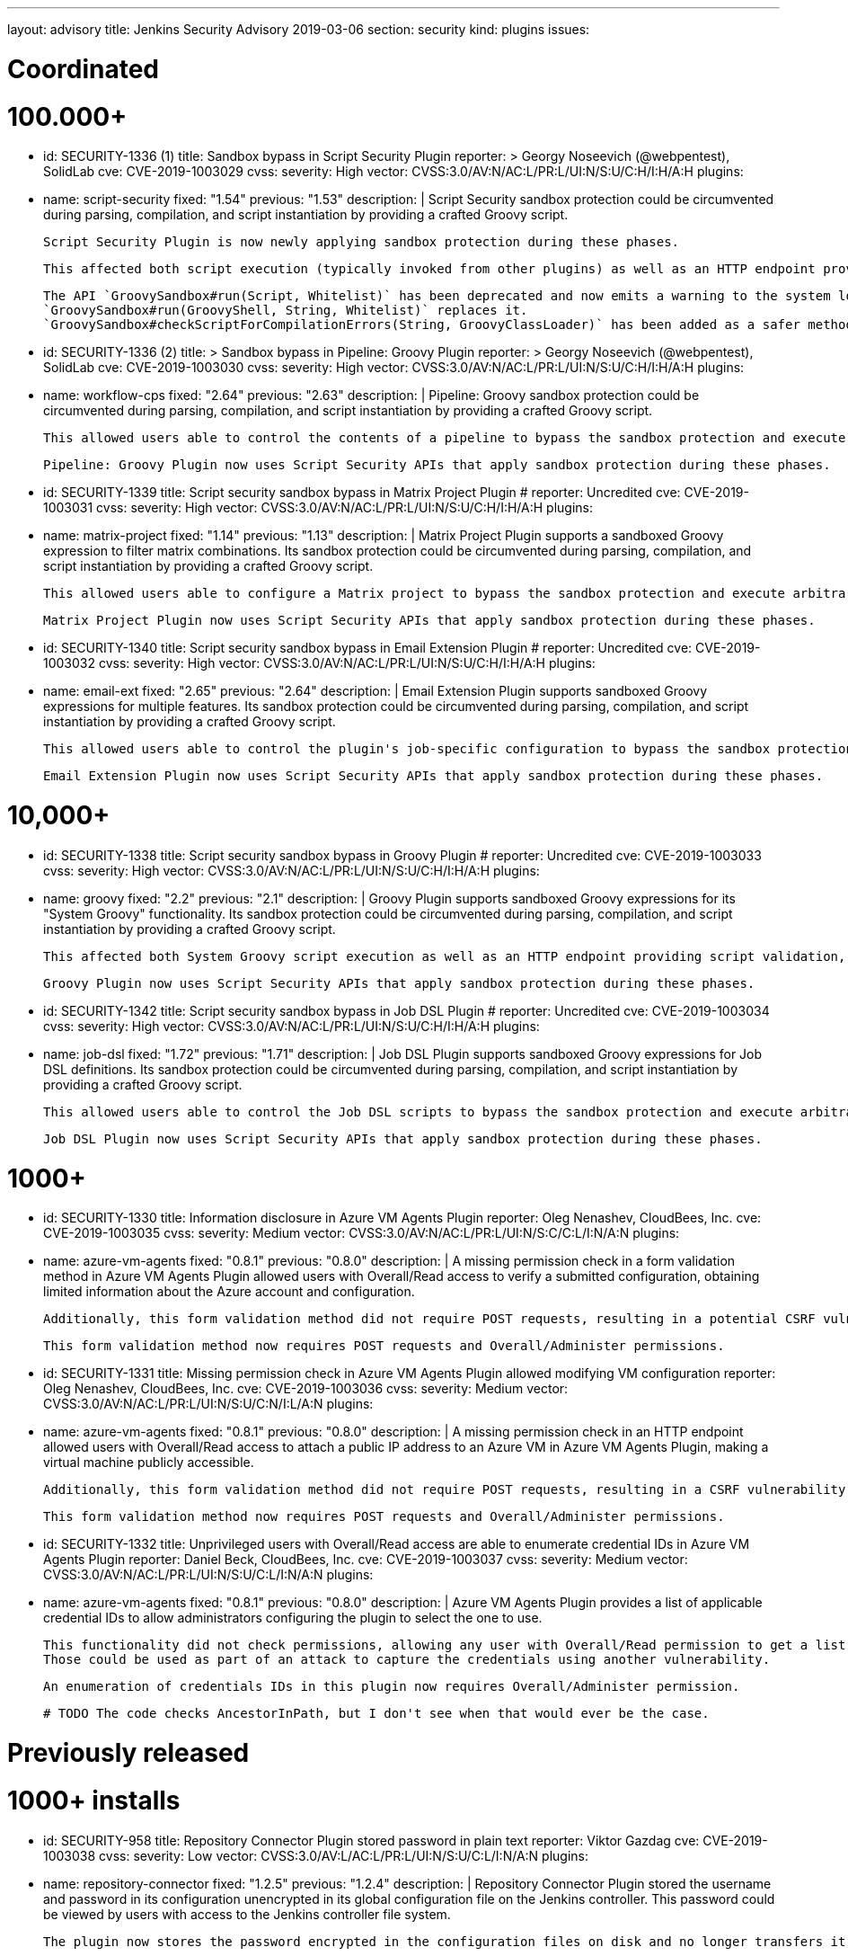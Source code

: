 ---
layout: advisory
title: Jenkins Security Advisory 2019-03-06
section: security
kind: plugins
issues:

# Coordinated

# 100.000+

- id: SECURITY-1336 (1)
  title: Sandbox bypass in Script Security Plugin
  reporter: >
    Georgy Noseevich (@webpentest), SolidLab
  cve: CVE-2019-1003029
  cvss:
    severity: High
    vector: CVSS:3.0/AV:N/AC:L/PR:L/UI:N/S:U/C:H/I:H/A:H
  plugins:
    - name: script-security
      fixed: "1.54"
      previous: "1.53"
  description: |
    Script Security sandbox protection could be circumvented during parsing, compilation, and script instantiation by providing a crafted Groovy script.

    Script Security Plugin is now newly applying sandbox protection during these phases.

    This affected both script execution (typically invoked from other plugins) as well as an HTTP endpoint providing script validation and allowed users with Overall/Read permission to bypass the sandbox protection and execute arbitrary code on the Jenkins controller.

    The API `GroovySandbox#run(Script, Whitelist)` has been deprecated and now emits a warning to the system log about potential security problems.
    `GroovySandbox#run(GroovyShell, String, Whitelist)` replaces it.
    `GroovySandbox#checkScriptForCompilationErrors(String, GroovyClassLoader)` has been added as a safer method to implement script validation.

- id: SECURITY-1336 (2)
  title: >
    Sandbox bypass in Pipeline: Groovy Plugin
  reporter: >
    Georgy Noseevich (@webpentest), SolidLab
  cve: CVE-2019-1003030
  cvss:
    severity: High
    vector: CVSS:3.0/AV:N/AC:L/PR:L/UI:N/S:U/C:H/I:H/A:H
  plugins:
    - name: workflow-cps
      fixed: "2.64"
      previous: "2.63"
  description: |
    Pipeline: Groovy sandbox protection could be circumvented during parsing, compilation, and script instantiation by providing a crafted Groovy script.

    This allowed users able to control the contents of a pipeline to bypass the sandbox protection and execute arbitrary code on the Jenkins controller.

    Pipeline: Groovy Plugin now uses Script Security APIs that apply sandbox protection during these phases.

- id: SECURITY-1339
  title: Script security sandbox bypass in Matrix Project Plugin
  # reporter: Uncredited
  cve: CVE-2019-1003031
  cvss:
    severity: High
    vector: CVSS:3.0/AV:N/AC:L/PR:L/UI:N/S:U/C:H/I:H/A:H
  plugins:
    - name: matrix-project
      fixed: "1.14"
      previous: "1.13"
  description: |
    Matrix Project Plugin supports a sandboxed Groovy expression to filter matrix combinations.
    Its sandbox protection could be circumvented during parsing, compilation, and script instantiation by providing a crafted Groovy script.

    This allowed users able to configure a Matrix project to bypass the sandbox protection and execute arbitrary code on the Jenkins controller.

    Matrix Project Plugin now uses Script Security APIs that apply sandbox protection during these phases.

- id: SECURITY-1340
  title: Script security sandbox bypass in Email Extension Plugin
  # reporter: Uncredited
  cve: CVE-2019-1003032
  cvss:
    severity: High
    vector: CVSS:3.0/AV:N/AC:L/PR:L/UI:N/S:U/C:H/I:H/A:H
  plugins:
    - name: email-ext
      fixed: "2.65"
      previous: "2.64"
  description: |
    Email Extension Plugin supports sandboxed Groovy expressions for multiple features.
    Its sandbox protection could be circumvented during parsing, compilation, and script instantiation by providing a crafted Groovy script.

    This allowed users able to control the plugin's job-specific configuration to bypass the sandbox protection and execute arbitrary code on the Jenkins controller.

    Email Extension Plugin now uses Script Security APIs that apply sandbox protection during these phases.

# 10,000+

- id: SECURITY-1338
  title: Script security sandbox bypass in Groovy Plugin
  # reporter: Uncredited
  cve: CVE-2019-1003033
  cvss:
    severity: High
    vector: CVSS:3.0/AV:N/AC:L/PR:L/UI:N/S:U/C:H/I:H/A:H
  plugins:
    - name: groovy
      fixed: "2.2"
      previous: "2.1"
  description: |
    Groovy Plugin supports sandboxed Groovy expressions for its "System Groovy" functionality.
    Its sandbox protection could be circumvented during parsing, compilation, and script instantiation by providing a crafted Groovy script.

    This affected both System Groovy script execution as well as an HTTP endpoint providing script validation, and allowed users with Overall/Read permission to bypass the sandbox protection and execute arbitrary code on the Jenkins controller.

    Groovy Plugin now uses Script Security APIs that apply sandbox protection during these phases.

- id: SECURITY-1342
  title: Script security sandbox bypass in Job DSL Plugin
  # reporter: Uncredited
  cve: CVE-2019-1003034
  cvss:
    severity: High
    vector: CVSS:3.0/AV:N/AC:L/PR:L/UI:N/S:U/C:H/I:H/A:H
  plugins:
    - name: job-dsl
      fixed: "1.72"
      previous: "1.71"
  description: |
    Job DSL Plugin supports sandboxed Groovy expressions for Job DSL definitions.
    Its sandbox protection could be circumvented during parsing, compilation, and script instantiation by providing a crafted Groovy script.

    This allowed users able to control the Job DSL scripts to bypass the sandbox protection and execute arbitrary code on the Jenkins controller.

    Job DSL Plugin now uses Script Security APIs that apply sandbox protection during these phases.

# 1000+

- id: SECURITY-1330
  title: Information disclosure in Azure VM Agents Plugin
  reporter: Oleg Nenashev, CloudBees, Inc.
  cve: CVE-2019-1003035
  cvss:
    severity: Medium
    vector: CVSS:3.0/AV:N/AC:L/PR:L/UI:N/S:C/C:L/I:N/A:N
  plugins:
    - name: azure-vm-agents
      fixed: "0.8.1"
      previous: "0.8.0"
  description: |
    A missing permission check in a form validation method in Azure VM Agents Plugin allowed users with Overall/Read access to verify a submitted configuration, obtaining limited information about the Azure account and configuration.

    Additionally, this form validation method did not require POST requests, resulting in a potential CSRF vulnerability.

    This form validation method now requires POST requests and Overall/Administer permissions.

- id: SECURITY-1331
  title: Missing permission check in Azure VM Agents Plugin allowed modifying VM configuration
  reporter: Oleg Nenashev, CloudBees, Inc.
  cve: CVE-2019-1003036
  cvss:
    severity: Medium
    vector: CVSS:3.0/AV:N/AC:L/PR:L/UI:N/S:U/C:N/I:L/A:N
  plugins:
    - name: azure-vm-agents
      fixed: "0.8.1"
      previous: "0.8.0"
  description: |
    A missing permission check in an HTTP endpoint allowed users with Overall/Read access to attach a public IP address to an Azure VM in Azure VM Agents Plugin, making a virtual machine publicly accessible.

    Additionally, this form validation method did not require POST requests, resulting in a CSRF vulnerability with more limited impact, as the IP address would not be known.

    This form validation method now requires POST requests and Overall/Administer permissions.


- id: SECURITY-1332
  title: Unprivileged users with Overall/Read access are able to enumerate credential IDs in Azure VM Agents Plugin
  reporter: Daniel Beck, CloudBees, Inc.
  cve: CVE-2019-1003037
  cvss:
    severity: Medium
    vector: CVSS:3.0/AV:N/AC:L/PR:L/UI:N/S:U/C:L/I:N/A:N
  plugins:
    - name: azure-vm-agents
      fixed: "0.8.1"
      previous: "0.8.0"
  description: |
    Azure VM Agents Plugin provides a list of applicable credential IDs to allow administrators configuring the plugin to select the one to use.

    This functionality did not check permissions, allowing any user with Overall/Read permission to get a list of valid credentials IDs.
    Those could be used as part of an attack to capture the credentials using another vulnerability.

    An enumeration of credentials IDs in this plugin now requires Overall/Administer permission.

  # TODO The code checks AncestorInPath, but I don't see when that would ever be the case.


# Previously released

# 1000+ installs

- id: SECURITY-958
  title: Repository Connector Plugin stored password in plain text
  reporter: Viktor Gazdag
  cve: CVE-2019-1003038
  cvss:
    severity: Low
    vector: CVSS:3.0/AV:L/AC:L/PR:L/UI:N/S:U/C:L/I:N/A:N
  plugins:
    - name: repository-connector
      fixed: "1.2.5"
      previous: "1.2.4"
  description: |
    Repository Connector Plugin stored the username and password in its configuration unencrypted in its global configuration file on the Jenkins controller.
    This password could be viewed by users with access to the Jenkins controller file system.

    The plugin now stores the password encrypted in the configuration files on disk and no longer transfers it to users viewing the configuration form in plain text.


# 100+ installs

- id: SECURITY-1087
  title: AppDynamics Dashboard Plugin stored password in plain text
  reporter: Viktor Gazdag
  cve: CVE-2019-1003039
  cvss:
    severity: Medium
    vector: CVSS:3.0/AV:N/AC:L/PR:L/UI:N/S:U/C:L/I:N/A:N
  plugins:
    - name: appdynamics-dashboard
      fixed: "1.0.15"
      previous: "1.0.14"
  description: |
    AppDynamics Dashboard Plugin stored username and password in its configuration unencrypted in jobs' `config.xml` files on the Jenkins controller.
    This password could be viewed by users with Extended Read permission, or access to the Jenkins controller file system.

    While masked from view using a password form field, the password was transferred in plain text to users when accessing the job configuration form.

    AppDynamics Dashboard Plugin now stores the password encrypted in the configuration files on disk and no longer transfers it to users viewing the configuration form in plain text.
    Existing jobs need to have their configuration saved for existing plain text passwords to be overwritten.


# 10+ installs

- id: SECURITY-848
  title: Rabbit-MQ Publisher Plugin stored password in plain text
  reporter: Viktor Gazdag
  cvss:
    severity: Low
    vector: CVSS:3.0/AV:L/AC:L/PR:L/UI:N/S:U/C:L/I:N/A:N
  plugins:
    - name: rabbitmq-publisher
      fixed: "1.2.0"
      previous: "1.0"
  description: |
    Rabbit-MQ Publisher Plugin stored the username and password in its configuration unencrypted in its global configuration file on the Jenkins controller.
    This password could be viewed by users with access to the Jenkins controller file system.

    The plugin now stores the password encrypted in the configuration files on disk and no longer transfers it to users viewing the configuration form in plain text.

- id: SECURITY-970
  title: Missing permission check allowed connecting to RabbitMQ in Rabbit-MQ Publisher Plugin
  reporter: Daniel Beck, CloudBees, Inc.
  cvss:
    severity: Medium
    vector: CVSS:3.0/AV:N/AC:L/PR:L/UI:N/S:U/C:N/I:L/A:N
  plugins:
    - name: rabbitmq-publisher
      fixed: "1.2.0"
      previous: "1.0"
  description: |
    A missing permission check in a form validation method of Rabbit-MQ Publisher Plugin allowed users with Overall/Read access to have Jenkins initiate a RabbitMQ connection to an attacker-specified host and port with an attacker-specified username and password.

    Additionally, this form validation method did not require POST requests, resulting in a CSRF vulnerability.

    This form validation method now requires POST requests and Overall/Administer permissions.

- id: SECURITY-1038
  title: >
    OSF Builder Suite For Salesforce Commerce Cloud :: Deploy Plugin stored password in plain text
  reporter: Viktor Gazdag
  cvss:
    severity: Low
    vector: CVSS:3.0/AV:L/AC:L/PR:L/UI:N/S:U/C:L/I:N/A:N
  plugins:
    - name: osf-builder-suite-for-sfcc-deploy
      fixed: "1.0.11"
      previous: "1.0.10"
  description: |
    OSF Builder Suite For Salesforce Commerce Cloud : : Deploy Plugin stored the HTTP proxy username and password in its configuration unencrypted in its global configuration file on the Jenkins controller.
    This password could be viewed by users with access to the Jenkins controller file system.

    The plugin now integrates with {plugin}credentials[Credentials Plugin] to store the HTTP proxy credentials.

- id: SECURITY-1088
  title: SSRF and data modification vulnerability due to missing permission check in Bitbar Run-in-Cloud
  reporter: Viktor Gazdag
  cvss:
    severity: Medium
    vector: CVSS:3.0/AV:N/AC:L/PR:L/UI:N/S:U/C:N/I:L/A:N
  plugins:
    - name: testdroid-run-in-cloud
      fixed: "2.70.0"
      previous: "2.69.1"
  description: |
    A missing permission check in a method performing both form validation and saving new configuration in Bitbar Run-in-Cloud Plugin allowed users with Overall/Read permission to have Jenkins connect to an attacker-specified host with attacker-specified credentials, and, if successful, save that as the new configuration for the plugin. This could then potentially result in future builds submitting their data to an unauthorized remote server.

    Additionally, this method did not require POST requests, resulting in a CSRF vulnerability.

    This form validation method now requires POST requests and Overall/Administer permissions.
